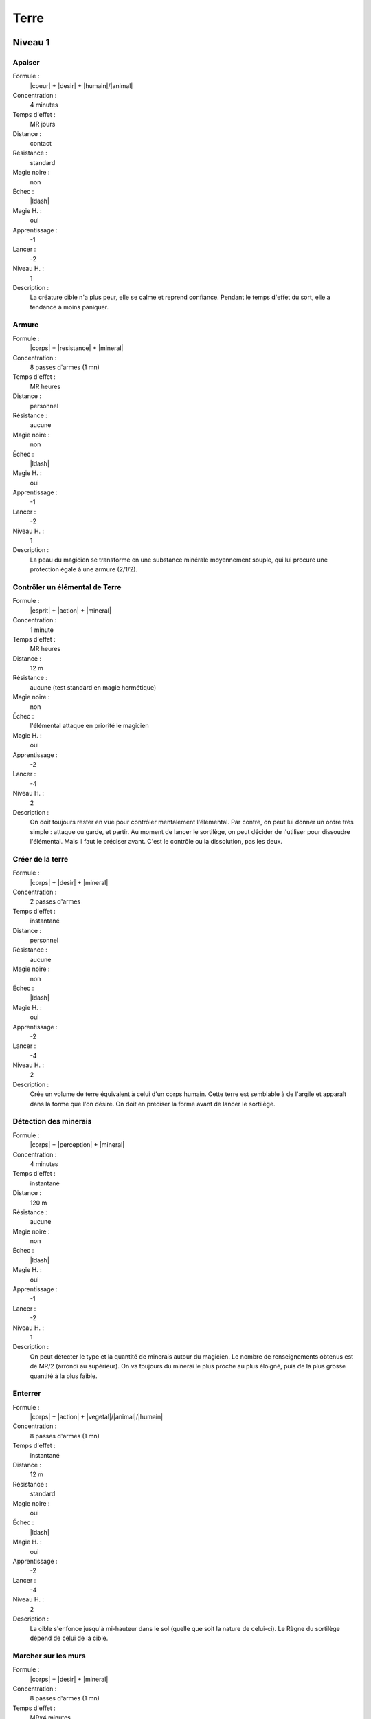 Terre
=====

Niveau 1
--------

Apaiser
^^^^^^^

Formule :
    |coeur| + |desir| + |humain|/|animal|
Concentration :
    4 minutes
Temps d'effet :
    MR jours
Distance :
    contact
Résistance :
    standard
Magie noire :
    non
Échec :
    |ldash|
Magie H. :
    oui
Apprentissage :
    -1
Lancer :
    -2
Niveau H. :
    1
Description :
    La créature cible n'a plus peur, elle se calme et reprend confiance.
    Pendant le temps d'effet du sort, elle a tendance à moins paniquer.

Armure
^^^^^^

Formule :
    |corps| + |resistance| + |mineral|
Concentration :
    8 passes d'armes (1 mn)
Temps d'effet :
    MR heures
Distance :
    personnel
Résistance :
    aucune
Magie noire :
    non
Échec :
    |ldash|
Magie H. :
    oui
Apprentissage :
    -1
Lancer :
    -2
Niveau H. :
    1
Description :
    La peau du magicien se transforme en une substance minérale moyennement
    souple, qui lui procure une protection égale à une armure (2/1/2).

Contrôler un élémental de Terre
^^^^^^^^^^^^^^^^^^^^^^^^^^^^^^^

Formule :
    |esprit| + |action| + |mineral|
Concentration :
    1 minute
Temps d'effet :
    MR heures
Distance :
    12 m
Résistance :
    aucune (test standard en magie hermétique)
Magie noire :
    non
Échec :
    l'élémental attaque en priorité le magicien
Magie H. :
    oui
Apprentissage :
    -2
Lancer :
    -4
Niveau H. :
    2
Description :
    On doit toujours rester en vue pour contrôler mentalement l'élémental. Par
    contre, on peut lui donner un ordre très simple : attaque ou garde, et
    partir. Au moment de lancer le sortilège, on peut décider de l'utiliser
    pour dissoudre l'élémental. Mais il faut le préciser avant. C'est le
    contrôle ou la dissolution, pas les deux.

Créer de la terre
^^^^^^^^^^^^^^^^^

Formule :
    |corps| + |desir| + |mineral|
Concentration :
    2 passes d'armes
Temps d'effet :
    instantané
Distance :
    personnel
Résistance :
    aucune
Magie noire :
    non
Échec :
    |ldash|
Magie H. :
    oui
Apprentissage :
    -2
Lancer :
    -4
Niveau H. :
    2
Description :
    Crée un volume de terre équivalent à celui d'un corps humain. Cette terre
    est semblable à de l'argile et apparaît dans la forme que l'on désire. On
    doit en préciser la forme avant de lancer le sortilège.

Détection des minerais
^^^^^^^^^^^^^^^^^^^^^^

Formule :
    |corps| + |perception| + |mineral|
Concentration :
    4 minutes
Temps d'effet :
    instantané
Distance :
    120 m
Résistance :
    aucune
Magie noire :
    non
Échec :
    |ldash|
Magie H. :
    oui
Apprentissage :
    -1
Lancer :
    -2
Niveau H. :
    1
Description :
    On peut détecter le type et la quantité de minerais autour du magicien. Le
    nombre de renseignements obtenus est de MR/2 (arrondi au supérieur). On va
    toujours du minerai le plus proche au plus éloigné, puis de la plus grosse
    quantité à la plus faible.

Enterrer
^^^^^^^^

Formule :
    |corps| + |action| + |vegetal|/|animal|/|humain|
Concentration :
    8 passes d'armes (1 mn)
Temps d'effet :
    instantané
Distance :
    12 m
Résistance :
    standard
Magie noire :
    oui
Échec :
    |ldash|
Magie H. :
    oui
Apprentissage :
    -2
Lancer :
    -4
Niveau H. :
    2
Description :
    La cible s'enfonce jusqu'à mi-hauteur dans le sol (quelle que soit la
    nature de celui-ci). Le Règne du sortilège dépend de celui de la cible.

Marcher sur les murs
^^^^^^^^^^^^^^^^^^^^

Formule :
    |corps| + |desir| + |mineral|
Concentration :
    8 passes d'armes (1 mn)
Temps d'effet :
    MRx4 minutes
Distance :
    personnel
Résistance :
    aucune
Magie noire :
    non
Échec :
    |ldash|
Magie H. :
    oui
Apprentissage :
    -1
Lancer :
    -2
Niveau H. :
    1
Description :
    Les doigts et les pieds nus du magicien peuvent « coller » aux murs selon
    sa volonté. Ce sortilège ne permet pas aux chaussures d'accrocher aux murs.

Roc en terre (ou sable)
^^^^^^^^^^^^^^^^^^^^^^^

Formule :
    |corps| + |action| + |mineral|
Concentration :
    4 minutes
Temps d'effet :
    instantané
Distance :
    contact
Résistance :
    aucune
Magie noire :
    non
Échec :
    |ldash|
Magie H. :
    oui
Apprentissage :
    -1
Lancer :
    -2
Niveau H. :
    1
Description :
    On peut transformer en terre meuble ou en sable un volume de roche dure
    équivalent à celui d'un corps humain. Les pierres précieuses (cristallines)
    et les métaux ne peuvent pas être transformés de cette manière.

Sculpture
^^^^^^^^^

Formule :
    |esprit| + |action| + |mineral|
Concentration :
    4 minutes
Temps d'effet :
    instantané
Distance :
    12 m
Résistance :
    aucune
Magie noire :
    non
Échec :
    |ldash|
Magie H. :
    oui
Apprentissage :
    -1
Lancer :
    -2
Niveau H. :
    1
Description :
    On peut sculpter n'importe quelle substance minérale d'un seul bloc, pour
    lui donner la forme que l'on désire. Si c'est un «rocher» quelconque, le
    volume maximal est celui d'un être humain. Pour un métal, la masse est
    équivalente à celle d'un poing. Pour une pierre précieuse, c'est celle d'un
    ongle.

----

Niveau 2
--------

Appeler un élémental de Terre
^^^^^^^^^^^^^^^^^^^^^^^^^^^^^

Formule :
    |corps| + |desir| + |mineral|
Concentration :
    1 heure
Temps d'effet :
    MR jours
Distance :
    12 m
Résistance :
    aucune
Magie noire :
    non
Échec :
    [B]PS
Magie H. :
    oui
Apprentissage :
    -3
Lancer :
    -6
Niveau H. :
    3
Description :
    Il faut avoir à proximité un volume de terre au moins égal à celui d'un
    corps humain. L'élémental sera du type moyen (voir Bestiaire p. |s|
    :pageref:`elemental-moyen-de-terre`). Il est également possible d'utiliser
    le même sortilège quand le magicien est au niveau 3 pour appeler un
    élémental du type fort (mais pas en magie hermétique). On peut
    retransformer son propre élémental en terre avec le même sort, mais cette
    fois lancé en une passe d'armes.

Augmenter les récoltes
^^^^^^^^^^^^^^^^^^^^^^

Formule :
    |corps| + |desir| + |vegetal|
Concentration :
    1 jour
Temps d'effet :
    MR mois
Distance :
    120 m
Résistance :
    aucune
Magie noire :
    non
Échec :
    [B]PS
Magie H. :
    oui
Apprentissage :
    -2
Lancer :
    -4
Niveau H. :
    2
Description :
    Les récoltes donnent deux fois plus, dans un rayon de MRx120 m autour du
    magicien.

Donner faim
^^^^^^^^^^^

Formule :
    |instinct| + |desir| + |humain|/|animal|
Concentration :
    1 minute
Temps d'effet :
    MR heures
Distance :
    12 m
Résistance :
    standard
Magie noire :
    oui
Échec :
    |ldash|
Magie H. :
    oui
Apprentissage :
    -2
Lancer :
    -4
Niveau H. :
    2
Description :
    Pendant toute la durée du sort, la cible éprouve une faim douloureuse et
    insatiable, qui n'est pas apaisée par l'absorption de nourriture.

Donner sommeil
^^^^^^^^^^^^^^

Formule :
    |instinct| + |desir| + |humain|/|animal|
Concentration :
    1 minute
Temps d'effet :
    MR heures
Distance :
    12 m
Résistance :
    standard
Magie noire :
    oui
Échec :
    |ldash|
Magie H. :
    oui
Apprentissage :
    -2
Lancer :
    -4
Niveau H. :
    2
Description :
    Pendant toute la durée du sort, la cible doit réussir un test Corps |corps|
    + Résistance |resistance| + Humain |humain| (si c'est un humain) toutes les
    quinze minutes ou bien céder au sommeil. Un animal doit réussir un test de
    résistance magique pour ne pas s'endormir. Ce sommeil est « naturel », ce
    qui est magique c'est le désir de s'endormir.

Parler aux arbres
^^^^^^^^^^^^^^^^^

Formule :
    |esprit| + |perception| + |vegetal|
Concentration :
    4 minutes
Temps d'effet :
    MR heures
Distance :
    personnel
Résistance :
    aucune
Magie noire :
    non
Échec :
    |ldash|
Magie H. :
    oui
Apprentissage :
    -2
Lancer :
    -4
Niveau H. :
    2
Description :
    Le magicien comprend et peut communiquer avec les arbres, par télépathie.
    Un arbre ne peut « |s| voir |s| » réellement les gens, mais il peut parfois
    les entendre. Il a surtout la mémoire des grandes migrations qui ont eu
    lieu à côté de lui (installation d'un camp, passage de chasseurs, etc.).

Parler aux créatures terrestres
^^^^^^^^^^^^^^^^^^^^^^^^^^^^^^^

Formule :
    |esprit| + |perception| + |animal|
Concentration :
    4 minutes
Temps d'effet :
    MR heures
Distance :
    personnel
Résistance :
    aucune
Magie noire :
    non
Échec :
    |ldash|
Magie H. :
    oui
Apprentissage :
    -2
Lancer :
    -4
Niveau H. :
    2
Description :
    Le magicien comprend et peut communiquer avec les créatures terrestres.
    Selon le type de la créature, la conversation sera plus ou moins difficile.
    Un chien a une conversation plus intéressante qu'un ver de terre.

Pétrification
^^^^^^^^^^^^^

Formule :
    |corps| + |resistance| + |mineral|
Concentration :
    12 minutes
Temps d'effet :
    MR mois
Distance :
    contact
Résistance :
    standard
Magie noire :
    oui
Échec :
    |ldash|
Magie H. :
    oui
Apprentissage :
    -2
Lancer :
    -4
Niveau H. :
    2
Description :
    Après avoir préparé son sortilège, le magicien doit toucher sa cible dans
    les 12 minutes qui suivent le lancer du sort. Celle-ci commence alors à se
    solidifier, à arrêter de respirer. Sa peau devient aussi dure que du
    granit. Quand la victime redeviendra normale, elle aura l'impression que
    seules quelques minutes ont passé.

Se déplacer dans la terre
^^^^^^^^^^^^^^^^^^^^^^^^^

Formule :
    |corps| + |resistance| + |mineral|
Concentration :
    8 minutes
Temps d'effet :
    MR minutes
Distance :
    personnel
Résistance :
    aucune
Magie noire :
    non
Échec :
    |ldash|
Magie H. :
    oui
Apprentissage :
    -2
Lancer :
    -4
Niveau H. :
    2
Description :
    Le magicien peut se déplacer dans la terre (ou n'importe quel minerai) à sa
    propre vitesse. Tant qu'il est sous terre, il n'a pas besoin de respirer.
    S'il n'est pas sorti de terre à la fin du sort, il meurt enterré.

----

Niveau 3
--------

Commander aux créatures terrestres
^^^^^^^^^^^^^^^^^^^^^^^^^^^^^^^^^^

Formule :
    |instinct| + |action| + |animal|
Concentration :
    12 minutes
Temps d'effet :
    MR heures
Distance :
    12 m
Résistance :
    standard
Magie noire :
    oui
Échec :
    |ldash|
Magie H. :
    oui
Apprentissage :
    -3
Lancer :
    -6
Niveau H. :
    3
Description :
    Les créatures concernées sont toutes celles vivant sur et sous la terre,
    que l'on peut classer dans la catégorie animale. Une fois le sort lancé,
    on commande à toutes les créatures terrestres qui entrent dans la zone
    d'effet du sort (12 m autour de magicien).

Pulvérisation et retour
^^^^^^^^^^^^^^^^^^^^^^^

Formule :
    |corps| + |resistance| + |neant|
Concentration :
    4 heures
Temps d'effet :
    instantané
Distance :
    contact
Résistance :
    standard
Magie noire :
    oui
Échec :
    [B]EP
Magie H. :
    oui
Apprentissage :
    -6
Lancer :
    -6
Niveau H. :
    3
Description :
    La victime (vivante) est transformée en un tas de poussière équivalent à
    environ 1/100\ :supt:`e` de son poids. Si on lance le même sort sur ce tas
    de poussière, il redevient la créature qu'il était auparavant, quel que
    soit le temps écoulé entre les deux opérations. Par contre, il ne doit pas
    manquer plus de 10 grammes de la poussière pour que la reconstitution ait
    lieu.

Rendre une terre fertile
^^^^^^^^^^^^^^^^^^^^^^^^

Formule :
    |corps| + |desir| + |mineral|
Concentration :
    1 jour
Temps d'effet :
    MR années
Distance :
    120 m
Résistance :
    aucune
Magie noire :
    non
Échec :
    |ldash|
Magie H. :
    non
Description :
    La terre devient fertile, dans un rayon de MRx120 m autour du magicien, et
    jusqu'à une profondeur de trois mètres.

Transformation en élémental de Terre
^^^^^^^^^^^^^^^^^^^^^^^^^^^^^^^^^^^^

Formule :
    |corps| + |desir| + |mineral|
Concentration :
    4 minutes
Temps d'effet :
    MR heures
Distance :
    personnel
Résistance :
    aucune
Magie noire :
    non
Échec :
    |ldash|
Magie H. :
    non
Description :
    Le magicien se transforme en un golem de terre. L'armure qu'il acquiert de
    ce fait est de 2/1/2. De plus, les poings de terre font des dégâts de [B]PV
    et [E]PS. L'élémental peut se déplacer lentement, pas courir ; il peut se
    déplacer à vitesse normale à travers la terre, sans avoir besoin de
    respirer. Seule une arme enchantée peut le blesser.

----

